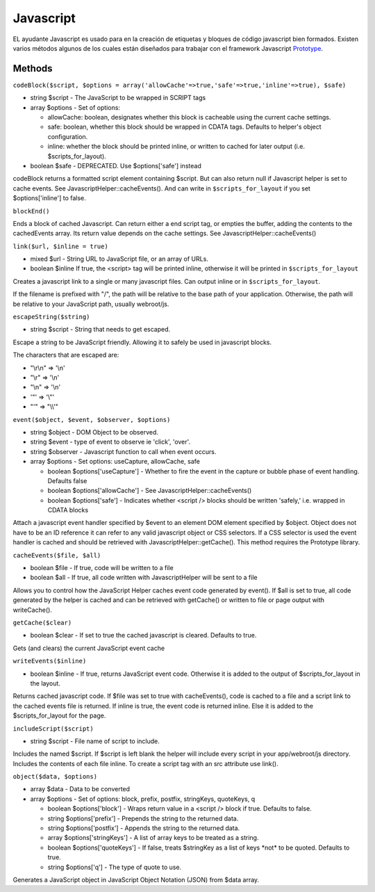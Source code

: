 Javascript
##########

EL ayudante Javascript es usado para en la creación de etiquetas y
bloques de código javascript bien formados. Existen varios métodos
algunos de los cuales están diseñados para trabajar con el framework
Javascript `Prototype <https://www.prototypejs.org>`_.

Methods
=======

``codeBlock($script, $options = array('allowCache'=>true,'safe'=>true,'inline'=>true), $safe)``

-  string $script - The JavaScript to be wrapped in SCRIPT tags
-  array $options - Set of options:

   -  allowCache: boolean, designates whether this block is cacheable
      using the current cache settings.
   -  safe: boolean, whether this block should be wrapped in CDATA tags.
      Defaults to helper's object configuration.
   -  inline: whether the block should be printed inline, or written to
      cached for later output (i.e. $scripts\_for\_layout).

-  boolean $safe - DEPRECATED. Use $options['safe'] instead

codeBlock returns a formatted script element containing $script. But can
also return null if Javascript helper is set to cache events. See
JavascriptHelper::cacheEvents(). And can write in
``$scripts_for_layout`` if you set $options['inline'] to false.

``blockEnd()``

Ends a block of cached Javascript. Can return either a end script tag,
or empties the buffer, adding the contents to the cachedEvents array.
Its return value depends on the cache settings. See
JavascriptHelper::cacheEvents()

``link($url, $inline = true)``

-  mixed $url - String URL to JavaScript file, or an array of URLs.
-  boolean $inline If true, the <script> tag will be printed inline,
   otherwise it will be printed in ``$scripts_for_layout``

Creates a javascript link to a single or many javascript files. Can
output inline or in ``$scripts_for_layout``.

If the filename is prefixed with "/", the path will be relative to the
base path of your application. Otherwise, the path will be relative to
your JavaScript path, usually webroot/js.

``escapeString($string)``

-  string $script - String that needs to get escaped.

Escape a string to be JavaScript friendly. Allowing it to safely be used
in javascript blocks.

The characters that are escaped are:

-  "\\r\\n" => '\\n'
-  "\\r" => '\\n'
-  "\\n" => '\\n'
-  '"' => '\\"'
-  "'" => "\\\\'"

``event($object, $event, $observer, $options)``

-  string $object - DOM Object to be observed.
-  string $event - type of event to observe ie 'click', 'over'.
-  string $observer - Javascript function to call when event occurs.
-  array $options - Set options: useCapture, allowCache, safe

   -  boolean $options['useCapture'] - Whether to fire the event in the
      capture or bubble phase of event handling. Defaults false
   -  boolean $options['allowCache'] - See
      JavascriptHelper::cacheEvents()
   -  boolean $options['safe'] - Indicates whether <script /> blocks
      should be written 'safely,' i.e. wrapped in CDATA blocks

Attach a javascript event handler specified by $event to an element DOM
element specified by $object. Object does not have to be an ID reference
it can refer to any valid javascript object or CSS selectors. If a CSS
selector is used the event handler is cached and should be retrieved
with JavascriptHelper::getCache(). This method requires the Prototype
library.

``cacheEvents($file, $all)``

-  boolean $file - If true, code will be written to a file
-  boolean $all - If true, all code written with JavascriptHelper will
   be sent to a file

Allows you to control how the JavaScript Helper caches event code
generated by event(). If $all is set to true, all code generated by the
helper is cached and can be retrieved with getCache() or written to file
or page output with writeCache().

``getCache($clear)``

-  boolean $clear - If set to true the cached javascript is cleared.
   Defaults to true.

Gets (and clears) the current JavaScript event cache

``writeEvents($inline)``

-  boolean $inline - If true, returns JavaScript event code. Otherwise
   it is added to the output of $scripts\_for\_layout in the layout.

Returns cached javascript code. If $file was set to true with
cacheEvents(), code is cached to a file and a script link to the cached
events file is returned. If inline is true, the event code is returned
inline. Else it is added to the $scripts\_for\_layout for the page.

``includeScript($script)``

-  string $script - File name of script to include.

Includes the named $script. If $script is left blank the helper will
include every script in your app/webroot/js directory. Includes the
contents of each file inline. To create a script tag with an src
attribute use link().

``object($data, $options)``

-  array $data - Data to be converted
-  array $options - Set of options: block, prefix, postfix, stringKeys,
   quoteKeys, q

   -  boolean $options['block'] - Wraps return value in a <script />
      block if true. Defaults to false.
   -  string $options['prefix'] - Prepends the string to the returned
      data.
   -  string $options['postfix'] - Appends the string to the returned
      data.
   -  array $options['stringKeys'] - A list of array keys to be treated
      as a string.
   -  boolean $options['quoteKeys'] - If false, treats $stringKey as a
      list of keys \*not\* to be quoted. Defaults to true.
   -  string $options['q'] - The type of quote to use.

Generates a JavaScript object in JavaScript Object Notation (JSON) from
$data array.
